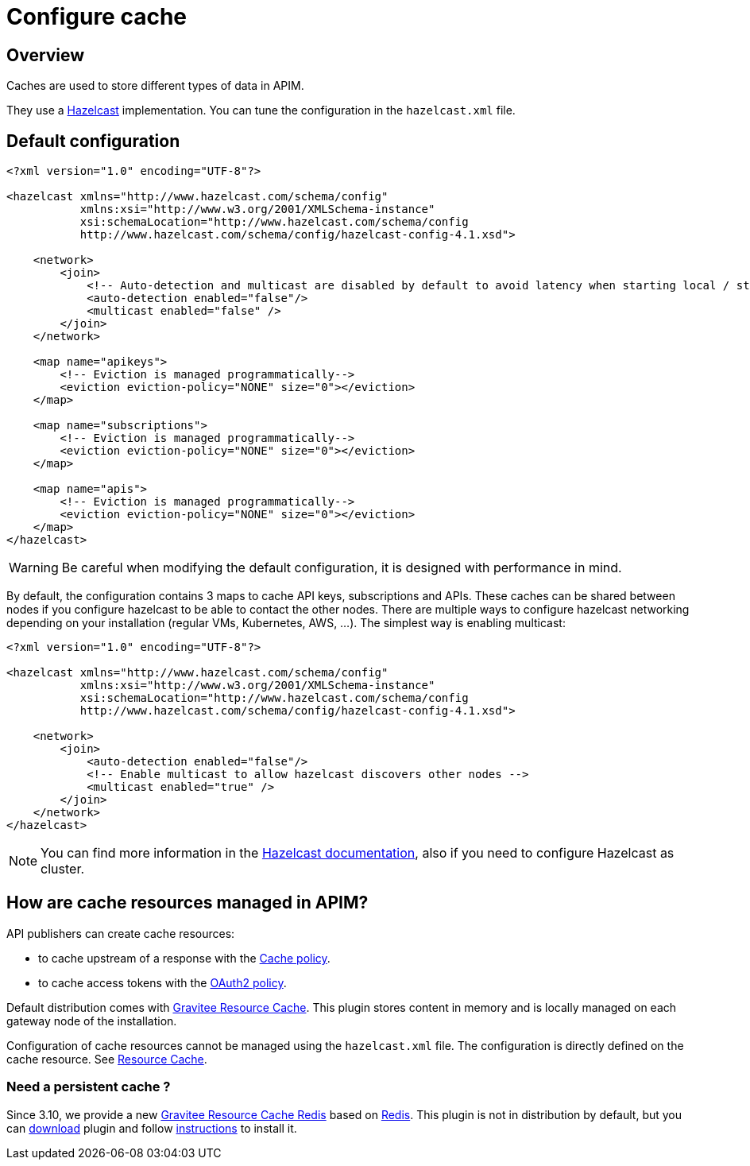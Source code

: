 = Configure cache
:page-sidebar: apim_3_x_sidebar
:page-permalink: apim/3.x/apim_installguide_cache.html
:page-folder: apim/installation-guide/cache
:page-description: Gravitee.io API Management - Cache
:page-keywords: Gravitee.io, API Platform, API Management, API Gateway, oauth2, openid, documentation, manual, guide, reference, api
:page-layout: apim3x


== Overview

Caches are used to store different types of data in APIM.

They use a https://docs.hazelcast.org/docs/rn/index.html#3-12-12[Hazelcast^] implementation. You can tune the configuration in the `hazelcast.xml` file.

== Default configuration

[source,xml]
----
<?xml version="1.0" encoding="UTF-8"?>

<hazelcast xmlns="http://www.hazelcast.com/schema/config"
           xmlns:xsi="http://www.w3.org/2001/XMLSchema-instance"
           xsi:schemaLocation="http://www.hazelcast.com/schema/config
           http://www.hazelcast.com/schema/config/hazelcast-config-4.1.xsd">

    <network>
        <join>
            <!-- Auto-detection and multicast are disabled by default to avoid latency when starting local / standalone  gateway -->
            <auto-detection enabled="false"/>
            <multicast enabled="false" />
        </join>
    </network>

    <map name="apikeys">
        <!-- Eviction is managed programmatically-->
        <eviction eviction-policy="NONE" size="0"></eviction>
    </map>

    <map name="subscriptions">
        <!-- Eviction is managed programmatically-->
        <eviction eviction-policy="NONE" size="0"></eviction>
    </map>

    <map name="apis">
        <!-- Eviction is managed programmatically-->
        <eviction eviction-policy="NONE" size="0"></eviction>
    </map>
</hazelcast>
----

WARNING: Be careful when modifying the default configuration, it is designed with performance in mind.

By default, the configuration contains 3 maps to cache API keys, subscriptions and APIs.
These caches can be shared between nodes if you configure hazelcast to be able to contact the other nodes.
There are multiple ways to configure hazelcast networking depending on your installation (regular VMs, Kubernetes, AWS, ...).
The simplest way is enabling multicast:

[source,xml]
----
<?xml version="1.0" encoding="UTF-8"?>

<hazelcast xmlns="http://www.hazelcast.com/schema/config"
           xmlns:xsi="http://www.w3.org/2001/XMLSchema-instance"
           xsi:schemaLocation="http://www.hazelcast.com/schema/config
           http://www.hazelcast.com/schema/config/hazelcast-config-4.1.xsd">

    <network>
        <join>
            <auto-detection enabled="false"/>
            <!-- Enable multicast to allow hazelcast discovers other nodes -->
            <multicast enabled="true" />
        </join>
    </network>
</hazelcast>
----

NOTE: You can find more information in the https://docs.hazelcast.org/docs[Hazelcast documentation^], also if you need to configure Hazelcast as cluster.

== How are cache resources managed in APIM?

API publishers can create cache resources:

- to cache upstream of a response with the link:/apim/3.x/apim_policies_cache.html[Cache policy^].
- to cache access tokens with the link:/apim/3.x/apim_policies_oauth2.html[OAuth2 policy^].

Default distribution comes with link:/apim/3.x/apim_resources_cache.html[Gravitee Resource Cache].
This plugin stores content in memory and is locally managed on each gateway node of the installation.

Configuration of cache resources cannot be managed using the `hazelcast.xml` file. The configuration is directly defined on the cache resource. See link:/apim/3.x/apim_resources_cache.html[Resource Cache^].

=== Need a persistent cache ?

Since 3.10, we provide a new link:/apim/3.x/apim_resources_cache_redis.html[Gravitee Resource Cache Redis] based on https://redis.io/documentation[Redis].
This plugin is not in distribution by default, but you can https://download.gravitee.io/#graviteeio-apim/plugins/resources/gravitee-resource-cache-redis/[download] plugin and follow link:/apim/3.x/apim_installguide_docker_customize.html#install_an_additional_plugin[instructions] to install it.
